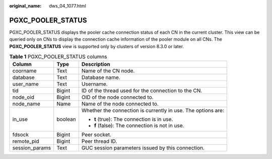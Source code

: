 :original_name: dws_04_1077.html

.. _dws_04_1077:

PGXC_POOLER_STATUS
==================

PGXC_POOLER_STATUS displays the pooler cache connection status of each CN in the current cluster. This view can be queried only on CNs to display the connection cache information of the pooler module on all CNs. The **PGXC_POOLER_STATUS** view is supported only by clusters of version 8.3.0 or later.

.. table:: **Table 1** PGXC_POOLER_STATUS columns

   +-----------------------+-----------------------+--------------------------------------------------------------+
   | Column                | Type                  | Description                                                  |
   +=======================+=======================+==============================================================+
   | coorname              | Text                  | Name of the CN node.                                         |
   +-----------------------+-----------------------+--------------------------------------------------------------+
   | database              | Text                  | Database name.                                               |
   +-----------------------+-----------------------+--------------------------------------------------------------+
   | user_name             | Text                  | Username.                                                    |
   +-----------------------+-----------------------+--------------------------------------------------------------+
   | tid                   | Bigint                | ID of the thread used for the connection to the CN.          |
   +-----------------------+-----------------------+--------------------------------------------------------------+
   | node_oid              | Bigint                | OID of the node connected to.                                |
   +-----------------------+-----------------------+--------------------------------------------------------------+
   | node_name             | Name                  | Name of the node connected to.                               |
   +-----------------------+-----------------------+--------------------------------------------------------------+
   | in_use                | boolean               | Whether the connection is currently in use. The options are: |
   |                       |                       |                                                              |
   |                       |                       | -  **t** (true): The connection is in use.                   |
   |                       |                       | -  **f** (false): The connection is not in use.              |
   +-----------------------+-----------------------+--------------------------------------------------------------+
   | fdsock                | Bigint                | Peer socket.                                                 |
   +-----------------------+-----------------------+--------------------------------------------------------------+
   | remote_pid            | Bigint                | Peer thread ID.                                              |
   +-----------------------+-----------------------+--------------------------------------------------------------+
   | session_params        | Text                  | GUC session parameters issued by this connection.            |
   +-----------------------+-----------------------+--------------------------------------------------------------+
